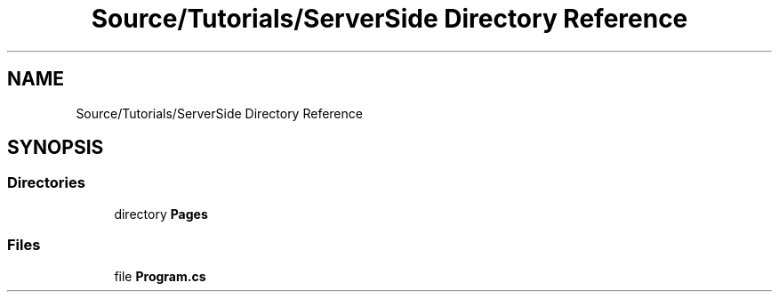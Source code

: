 .TH "Source/Tutorials/ServerSide Directory Reference" 3 "Version 1.0.0" "Luthetus.Ide" \" -*- nroff -*-
.ad l
.nh
.SH NAME
Source/Tutorials/ServerSide Directory Reference
.SH SYNOPSIS
.br
.PP
.SS "Directories"

.in +1c
.ti -1c
.RI "directory \fBPages\fP"
.br
.in -1c
.SS "Files"

.in +1c
.ti -1c
.RI "file \fBProgram\&.cs\fP"
.br
.in -1c
